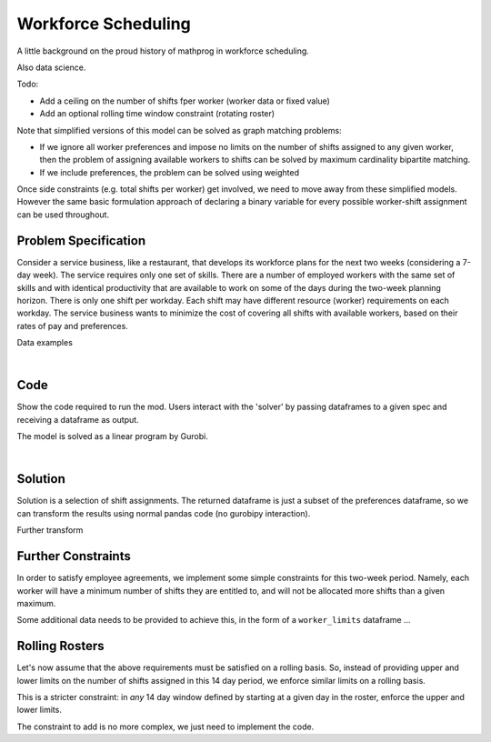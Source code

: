 Workforce Scheduling
====================

A little background on the proud history of mathprog in workforce scheduling.

Also data science.

Todo:

- Add a ceiling on the number of shifts fper worker (worker data or fixed value)
- Add an optional rolling time window constraint (rotating roster)

Note that simplified versions of this model can be solved as graph matching
problems:

* If we ignore all worker preferences and impose no limits on the number of
  shifts assigned to any given worker, then the problem of assigning available
  workers to shifts can be solved by maximum cardinality bipartite matching.
* If we include preferences, the problem can be solved using weighted

Once side constraints (e.g. total shifts per worker) get involved, we need to
move away from these simplified models. However the same basic formulation
approach of declaring a binary variable for every possible worker-shift
assignment can be used throughout.

Problem Specification
---------------------

Consider a service business, like a restaurant, that develops its workforce plans for the next two weeks (considering a 7-day week). The service requires only one set of skills. There are a number of employed workers with the same set of skills and with identical productivity that are available to work on some of the days during the two-week planning horizon. There is only one shift per workday. Each shift may have different resource (worker) requirements on each workday. The service business wants to minimize the cost of covering all shifts with available workers, based on their rates of pay and preferences.

.. tabs::

    .. tab:: Data Specification

        The workforce scheduling model takes the following inputs:

        * The ``preferences`` dataframe has three columns: ``Worker``, ``Shift``,
          and ``Preference``. Each row in dataframe specifies that the given worker
          is available to work the given shift.
        * The ``shift_requirements`` dataframe has two columns: ``Shift`` and
          ``Required``. Each row specifies the number of workers required for a
          given shift. There should be one row for every unique worker in
          ``preferences["Workers"]``.

        When ``solve_workforce_scheduling`` is called, a model is formulated and
        solved immediately using Gurobi. Workers will be assigned only to shifts
        they are available for, in such a way that all requirements are covered while
        total sum of worker preference scores is maximised.

        The returned assignment dataframe is a subset of the preferences dataframe,
        with the same columns. Each row specifies that the given worker has been
        assigned to the given shift.

    .. tab:: Optimization Model

        Set of :math:`S` shifts to cover using set of workers :math:`W`. Workers
        :math:`w \in W_{s} \subseteq W` are available to work a given shift `s`,
        and have a preference :math:`p_{ws}` for each assigned shift. Shift :math:`s`
        requires :math:`r_{s}` workers assigned. The model is defined on variables
        :math:`x_{ws}` such that

        .. math::

            x_{ws} = \begin{cases}
                1 & \text{if worker w is given shift s} \\
                0 & \text{otherwise.} \\
            \end{cases}

        The mathematical model is then expressed as:

        .. math::

            \begin{alignat}{2}
            \max \quad        & \sum_{s \in S} \sum_{w \in W_{s}} p_{ws} x_{ws} \\
            \mbox{s.t.} \quad & \sum_{w \in W_{s}} x_{ws} = r_{s} & \forall s \in S \\
                              & 0 \le x_{ws} \le 1 & \forall s \in S, w \in W_{s} \\
            \end{alignat}

        The objective computes the total cost of all shift assignments based on
        worker pay rates. The constraint ensures all shifts are assigned the
        required number of workers.

        Technically, :math:`x_{ws}` should be binary, but we're in magical
        assignment land here. Read more about why assignment problems and network
        flows are the bees knees `here <www.gurobi.com>`_. Note that if the model is
        modified with additional constraints, this elegant property may no longer hold.

Data examples

.. a few re-use hacks for doctests

.. testsetup:: workforce

    # Set pandas options
    import pandas as pd
    pd.options.display.max_rows = 10

.. Maybe the example paths should be found in a datasets module
.. similar to sklearn. We could included proccessing code to
.. read from csv and avoid the feather dependency that way.

.. tabs::

    .. tab:: ``preferences``

        Amy is available for a shift on Tuesday 2nd, etc, etc

        .. doctest:: workforce
            :options: +NORMALIZE_WHITESPACE

            >>> from gurobi_optimods import datasets
            >>> data = datasets.load_workforce()
            >>> data.preferences
               Worker      Shift  Preference
            0     Amy 2022-07-02         2.0
            1     Amy 2022-07-03         2.0
            2     Amy 2022-07-05         5.0
            3     Amy 2022-07-07         3.0
            4     Amy 2022-07-09         2.0
            ..    ...        ...         ...
            67     Gu 2022-07-10         4.0
            68     Gu 2022-07-11         5.0
            69     Gu 2022-07-12         2.0
            70     Gu 2022-07-13         4.0
            71     Gu 2022-07-14         3.0
            <BLANKLINE>
            [72 rows x 3 columns]

        In the mathematical model, this models the set :math:`\lbrace (w, s) \mid s \in S, w \in W_s \rbrace` and preference values :math:`p_{ws}`.

    .. tab:: ``shift_requirements``

        Shift on Monday 1st requires 3 workers, etc, etc

        .. doctest:: workforce
            :options: +NORMALIZE_WHITESPACE

            >>> from gurobi_optimods import datasets
            >>> data = datasets.load_workforce()
            >>> data.shift_requirements
                    Shift  Required
            0  2022-07-01         3
            1  2022-07-02         2
            2  2022-07-03         4
            3  2022-07-04         2
            4  2022-07-05         5
            ..        ...       ...
            9  2022-07-10         3
            10 2022-07-11         4
            11 2022-07-12         5
            12 2022-07-13         7
            13 2022-07-14         5
            <BLANKLINE>
            [14 rows x 2 columns]

        In the mathematical model, this models the values :math:`r_s`.

|

Code
----

Show the code required to run the mod. Users interact with the 'solver' by passing dataframes to a given spec and receiving a dataframe as output.

.. testcode:: workforce

    import pandas as pd
    pd.options.display.max_rows = 15

    from gurobi_optimods.datasets import load_workforce
    from gurobi_optimods.workforce import solve_workforce_scheduling


    # Load example data.
    data = load_workforce()

    # Get winning results.
    assigned_shifts = solve_workforce_scheduling(
        preferences=data.preferences,
        shift_requirements=data.shift_requirements,
    )

.. testoutput:: workforce
    :hide:

    ...
    Optimize a model with 14 rows, 72 columns and 72 nonzeros
    ...
    Best objective 1.890000000000e+02, best bound 1.890000000000e+02, gap 0.0000%

The model is solved as a linear program by Gurobi.

.. collapse:: View Gurobi logs

    .. code-block:: text

        Gurobi Optimizer version 10.0.1 build v10.0.1rc0 (mac64[x86])

        CPU model: Intel(R) Core(TM) i5-1038NG7 CPU @ 2.00GHz
        Thread count: 4 physical cores, 8 logical processors, using up to 8 threads

        Optimize a model with 14 rows, 72 columns and 72 nonzeros
        Model fingerprint: 0xe3ed72b2
        Variable types: 0 continuous, 72 integer (72 binary)
        Coefficient statistics:
          Matrix range     [1e+00, 1e+00]
          Objective range  [1e+00, 5e+00]
          Bounds range     [1e+00, 1e+00]
          RHS range        [2e+00, 7e+00]
        Found heuristic solution: objective 167.0000000
        Presolve removed 14 rows and 72 columns
        Presolve time: 0.00s
        Presolve: All rows and columns removed

        Explored 0 nodes (0 simplex iterations) in 0.00 seconds (0.00 work units)
        Thread count was 1 (of 8 available processors)

        Solution count 2: 189 167

        Optimal solution found (tolerance 1.00e-04)
        Best objective 1.890000000000e+02, best bound 1.890000000000e+02, gap 0.0000%

|

Solution
--------

Solution is a selection of shift assignments. The returned dataframe is just a
subset of the preferences dataframe, so we can transform the results using
normal pandas code (no gurobipy interaction).

.. doctest:: workforce
    :options: +NORMALIZE_WHITESPACE

    >>> assigned_shifts
       Worker      Shift  Preference
    0     Amy 2022-07-05         5.0
    1     Amy 2022-07-07         3.0
    2     Amy 2022-07-11         5.0
    3     Amy 2022-07-12         3.0
    4     Amy 2022-07-13         4.0
    ..    ...        ...         ...
    47     Gu 2022-07-10         4.0
    48     Gu 2022-07-11         5.0
    49     Gu 2022-07-12         2.0
    50     Gu 2022-07-13         4.0
    51     Gu 2022-07-14         3.0
    <BLANKLINE>
    [52 rows x 3 columns]

Further transform

.. doctest:: workforce
    :options: +NORMALIZE_WHITESPACE

    >>> shifts_table = pd.pivot_table(
    ...     assigned_shifts.assign(value=1),
    ...     values="value",
    ...     index="Shift",
    ...     columns="Worker",
    ...     fill_value="-",
    ... ).replace({1.0: "Y"})
    >>> shifts_table
    Worker     Amy Bob Cathy Dan Ed Fred Gu
    Shift
    2022-07-01   -   Y     -   -  -    Y  Y
    2022-07-02   -   -     -   Y  Y    -  -
    2022-07-03   -   -     Y   Y  Y    -  Y
    2022-07-04   -   -     Y   -  Y    -  -
    2022-07-05   Y   -     Y   Y  Y    -  Y
    2022-07-06   -   Y     -   Y  -    Y  Y
    2022-07-07   Y   -     Y   -  Y    -  Y
    2022-07-08   -   -     -   -  Y    -  Y
    2022-07-09   -   -     -   -  Y    Y  -
    2022-07-10   -   -     Y   Y  -    -  Y
    2022-07-11   Y   Y     -   Y  -    -  Y
    2022-07-12   Y   -     Y   Y  -    Y  Y
    2022-07-13   Y   Y     Y   Y  Y    Y  Y
    2022-07-14   Y   -     Y   -  Y    Y  Y

Further Constraints
-------------------

In order to satisfy employee agreements, we implement some simple constraints
for this two-week period. Namely, each worker will have a minimum number of
shifts they are entitled to, and will not be allocated more shifts than a given
maximum.

Some additional data needs to be provided to achieve this, in the form of a
``worker_limits`` dataframe ...

.. doctest:: workforce
    :options: +NORMALIZE_WHITESPACE +ELLIPSIS

    >>> assigned_shifts = solve_workforce_scheduling(
    ...     preferences=data.preferences,
    ...     shift_requirements=data.shift_requirements,
    ...     worker_limits=data.worker_limits,
    ...     silent=True,
    ... )
    >>> shifts_table = pd.pivot_table(
    ...     assigned_shifts.assign(value=1),
    ...     values="value",
    ...     index="Shift",
    ...     columns="Worker",
    ...     fill_value="-",
    ... ).replace({1.0: "Y"})
    >>> shifts_table
    Worker     Amy Bob Cathy Dan Ed Fred Gu
    Shift
    2022-07-01   -   Y     -   -  -    Y  Y
    2022-07-02   -   -     -   Y  Y    -  -
    2022-07-03   Y   -     Y   Y  Y    -  -
    2022-07-04   -   -     Y   -  Y    -  -
    2022-07-05   Y   Y     Y   Y  -    -  Y
    2022-07-06   -   Y     -   Y  -    Y  Y
    2022-07-07   Y   -     Y   -  Y    -  Y
    2022-07-08   -   Y     -   -  Y    -  -
    2022-07-09   -   -     -   -  Y    Y  -
    2022-07-10   Y   -     Y   Y  -    -  -
    2022-07-11   Y   Y     -   Y  -    -  Y
    2022-07-12   Y   -     Y   Y  -    Y  Y
    2022-07-13   Y   Y     Y   Y  Y    Y  Y
    2022-07-14   Y   -     Y   -  Y    Y  Y

Rolling Rosters
---------------

Let's now assume that the above requirements must be satisfied on a rolling
basis. So, instead of providing upper and lower limits on the number of shifts
assigned in this 14 day period, we enforce similar limits on a rolling basis.

This is a stricter constraint: in `any` 14 day window defined by starting at
a given day in the roster, enforce the upper and lower limits.

The constraint to add is no more complex, we just need to implement the code.
